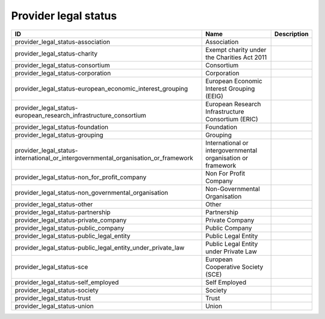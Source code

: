 .. _provider_legal_status:

Provider legal status
=====================

.. table::
   :class: datatable

   ==================================================================================  ============================================================  =============
   ID                                                                                  Name                                                          Description
   ==================================================================================  ============================================================  =============
   provider_legal_status-association                                                   Association
   provider_legal_status-charity                                                       Exempt charity under the Charities Act 2011
   provider_legal_status-consortium                                                    Consortium
   provider_legal_status-corporation                                                   Corporation
   provider_legal_status-european_economic_interest_grouping                           European Economic Interest Grouping (EEIG)
   provider_legal_status-european_research_infrastructure_consortium                   European Research Infrastructure Consortium (ERIC)
   provider_legal_status-foundation                                                    Foundation
   provider_legal_status-grouping                                                      Grouping
   provider_legal_status-international_or_intergovernmental_organisation_or_framework  International or intergovernmental organisation or framework
   provider_legal_status-non_for_profit_company                                        Non For Profit Company
   provider_legal_status-non_governmental_organisation                                 Non-Governmental Organisation
   provider_legal_status-other                                                         Other
   provider_legal_status-partnership                                                   Partnership
   provider_legal_status-private_company                                               Private Company
   provider_legal_status-public_company                                                Public Company
   provider_legal_status-public_legal_entity                                           Public Legal Entity
   provider_legal_status-public_legal_entity_under_private_law                         Public Legal Entity under Private Law
   provider_legal_status-sce                                                           European Cooperative Society (SCE)
   provider_legal_status-self_employed                                                 Self Employed
   provider_legal_status-society                                                       Society
   provider_legal_status-trust                                                         Trust
   provider_legal_status-union                                                         Union
   ==================================================================================  ============================================================  =============